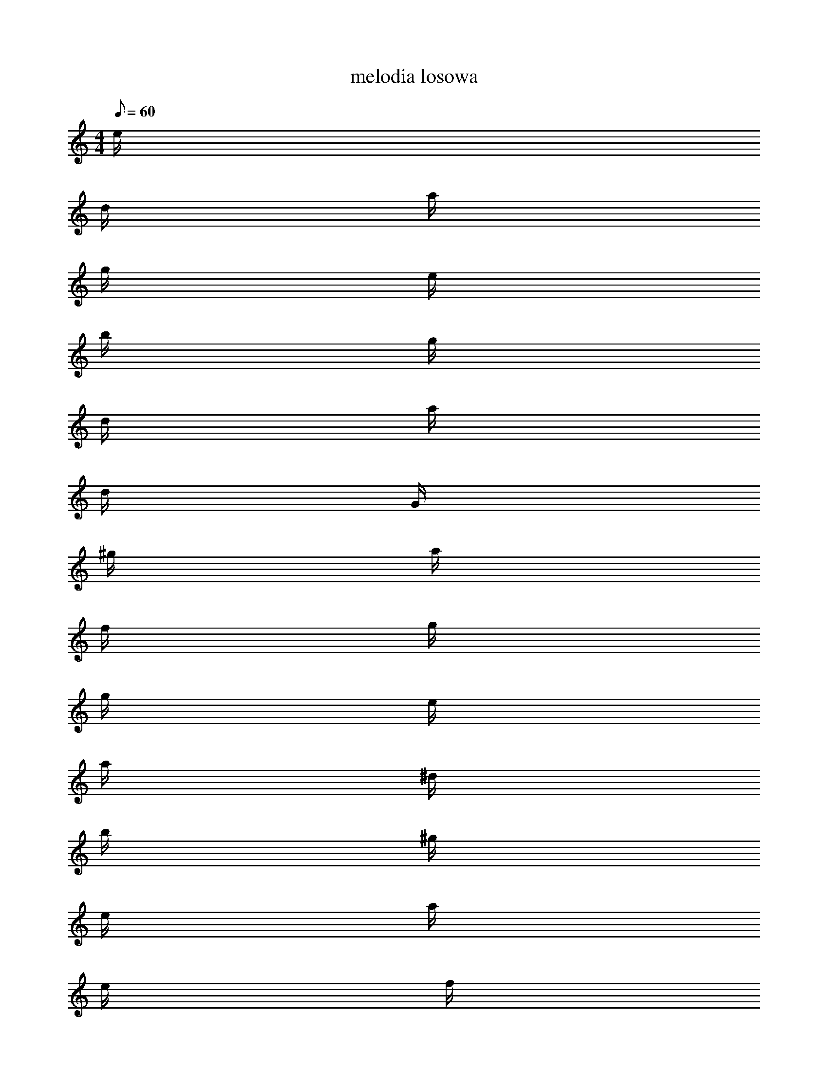 X: 1
T: melodia losowa
M: 4/4
Q: 60
K: C maj
L: 1/16
e
d
a
g
e
b
g
d
a
d
G
^g
a
f
g
g
e
a
^d
b
^g
e
a
e
f
^G
^f
e
a
g
b
d
b
e
a
B
^g
a
^f
e
^f
e
d
g
f
d
b
e
g
a
b
a
d
f
e
^d
b
a
g
b
A
A
A
^f
e
^G
f
d
^g
e
^g
e
a
g
f
^g
a
^f
e
^g
a
e
g
^f
^d
d
e
g
f
e
g
f
^d
f
e
c
^a
^a
f
g
